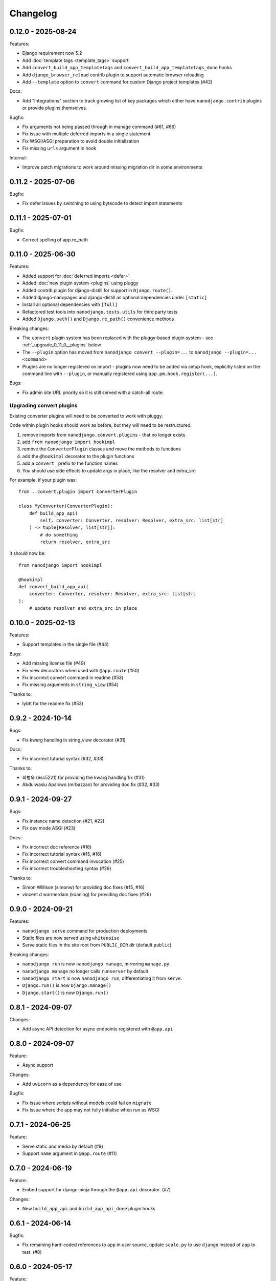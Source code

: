 =========
Changelog
=========

0.12.0 - 2025-08-24
-------------------

Features:

* Django requirement now 5.2
* Add :doc:`template tags <template_tags>` support
* Add ``convert_build_app_templatetags`` and ``convert_build_app_templatetags_done``
  hooks
* Add ``django_browser_reload`` contrib plugin to support automatic browser reloading
* Add ``--template`` option to ``convert`` command for custom Django project templates
  (#42)

Docs:

* Add "Integrations" section to track growing list of key packages which either have
  ``nanodjango.contrib`` plugins or provide plugins themselves.

Bugfix:

* Fix arguments not being passed through in manage command (#61, #66)
* Fix issue with multiple deferred imports in a single statement
* Fix WSGI/ASGI preparation to avoid double initialization
* Fix missing ``urls`` argument in hook

Internal:

* Improve patch migrations to work around missing migration dir in some environments


0.11.2 - 2025-07-06
-------------------

Bugfix:

* Fix defer issues by switching to using bytecode to detect import statements


0.11.1 - 2025-07-01
-------------------

Bugfix:

* Correct spelling of app.re_path


0.11.0 - 2025-06-30
-------------------

Features:

* Added support for :doc:`deferred imports <defer>`
* Added :doc:`new plugin system <plugins` using pluggy
* Added contrib plugin for django-distill for support in ``Django.route()``.
* Added django-nanopages and django-distill as optional dependencies under ``[static]``
* Install all optional dependencies with ``[full]``
* Refactored test tools into ``nanodjango.tests.utils`` for third party tests
* Added ``Django.path()`` and ``Django.re_path()`` convenience methods

Breaking changes:

* The ``convert`` plugin system has been replaced with the pluggy-based plugin system -
  see :ref:`_upgrade_0_11_0__plugins` below
* The ``--plugin`` option has moved from ``nanodjango convert --plugin=...`` to
  ``nanodjango --plugin=... <command>``
* Plugins are no longer registered on import - plugins now need to be added via
  setup hook, explicitly listed on the command line with ``--plugin``, or manually
  registered using ``app.pm.hook.register(...)``.

Bugs:

* Fix admin site URL priority so it is still served with a catch-all route.


.. _upgrade_0_11_0__plugins

Upgrading convert plugins
~~~~~~~~~~~~~~~~~~~~~~~~~

Existing converter plugins will need to be converted to work with pluggy.

Code within plugin hooks should work as before, but they will need to be restructured.

#. remove imports from ``nanodjango.convert.plugins`` - that no longer exists
#. add ``from nanodjango import hookimpl``
#. remove the ``ConverterPlugin`` classes and move the methods to functions
#. add the ``@hookimpl`` decorator to the plugin functions
#. add a ``convert_`` prefix to the function names
#. You should use side effects to update args in place, like the resolver and extra_src

For example, if your plugin was::

    from ..convert.plugin import ConverterPlugin

    class MyConverter(ConverterPlugin):
        def build_app_api(
            self, converter: Converter, resolver: Resolver, extra_src: list[str]
        ) -> tuple[Resolver, list[str]]:
            # do something
            return resolver, extra_src

it should now be::

    from nanodjango import hookimpl

    @hookimpl
    def convert_build_app_api(
        converter: Converter, resolver: Resolver, extra_src: list[str]
    ):
        # update resolver and extra_src in place




0.10.0 - 2025-02-13
-------------------

Features:

* Support templates in the single file (#44)

Bugs:

* Add missing license file (#49)
* Fix view decorators when used with ``@app.route`` (#50)
* Fix incorrect convert command in readme (#53)
* Fix missing arguments in ``string_view`` (#54)

Thanks to:

* lybtt for the readme fix (#53)


0.9.2 - 2024-10-14
------------------

Bugs:

* Fix kwarg handling in string_view decorator (#31)

Docs:

* Fix incorrect tutorial syntax (#32, #33)

Thanks to:

* 최병욱 (esc5221) for providing the kwarg handling fix (#31)
* Abdulwasiu Apalowo (mrbazzan) for providing doc fix (#32, #33)


0.9.1 - 2024-09-27
------------------

Bugs:

* Fix instance name detection (#21, #22)
* Fix dev mode ASGI (#23)

Docs:

* Fix incorrect doc reference (#16)
* Fix incorrect tutorial syntax (#15, #16)
* Fix incorrect convert command invocation (#25)
* Fix incorrect troubleshooting syntax (#26)

Thanks to:

* Simon Willison (simonw) for providing doc fixes (#15, #16)
* vincent d warmerdam (koaning) for providing doc fixes (#26)


0.9.0 - 2024-09-21
------------------

Features:

* ``nanodjango serve`` command for production deployments
* Static files are now served using ``whitenoise``
* Serve static files in the site root from ``PUBLIC_DIR`` dir (default ``public``)

Breaking changes:

* ``nanodjango run`` is now ``nanodjango manage``, mirroring ``manage.py``.
* ``nanodjango manage`` no longer calls ``runserver`` by default.
* ``nanodjango start`` is now ``nanodjango run``, differentiating it from ``serve``.
* ``Django.run()`` is now ``Django.manage()``
* ``Django.start()`` is now ``Django.run()``


0.8.1 - 2024-09-07
------------------

Changes:

* Add async API detection for async endpoints registered with ``@app.api``


0.8.0 - 2024-09-07
------------------

Feature:

* Async support

Changes:

* Add ``uvicorn`` as a dependency for ease of use

Bugfix:

* Fix issue where scripts without models could fail on ``migrate``
* Fix issue where the app may not fully initialise when run as WSGI


0.7.1 - 2024-06-25
------------------

Feature:

* Serve static and media by default (#9)
* Support ``name`` argument in ``@app.route`` (#11)


0.7.0 - 2024-06-19
------------------

Feature:

* Embed support for django-ninja through the ``@app.api`` decorator. (#7)

Changes:

* New ``build_app_api`` and ``build_app_api_done`` plugin hooks


0.6.1 - 2024-06-14
------------------

Bugfix:

* Fix remaining hard-coded references to ``app`` in user source, update ``scale.py`` to
  use ``django`` instead of ``app`` to test. (#8)


0.6.0 - 2024-05-17
------------------

Feature:

* Add ``start`` command to create and initialise the database

Thanks to:

* Chris Beaven (SmileyChris) for suggesting a lower effort start (#4)
* Lincoln Loop for supporting this release


0.5.0 - 2024-05-14
------------------

Feature:

* Support regular expression paths and path includes
* Add plugin system to the converter for third-party extensions
* Add django-ninja converter plugin for ``NinjaAPI`` and example
* Add docs for writing converter plugins

Changes:

* Command line argument order has changed from ``<script> <cmd>`` to ``<cmd> <script>``
* Script can now be specified as a module, eg ``foo`` instead of ``foo.py``
* Django instance no longer needs to be ``app`` - its name can be specified as
  ``<script>:<name>`` (eg ``counter:myapp`` or ``counter.py:myapp``), or can be
  auto-detected.
* ``ADMIN_URL`` is now optional - the admin site will be enabled if there are any admin
  decorators present

Internal:

* Remove redundant cleaning of leading slash in paths
* Improved gitignore

Thanks to:

* Eric Matthes (ehmatthes) for removing the redundant cleaning of the leading slash,
  improving the gitignore (#2), and rewriting the contributor docs (#3)
* Chris Beaven (SmileyChris) for suggesting the command line changes (#5)


0.4.0 - 2024-04-21
------------------

Feature:

* Add support for CBVs
* Add support for running management commands from within a script
* WSGI mode now runs with ``DEBUG=False`` by default
* Document usage with ``pipx run``

Bugfix

* Fix template path


0.3.0 - 2024-04-14
------------------

Feature:

* Add ``convert`` command to turn a single file app into a full Django project
* Add settings ``EXTRA_APPS``, ``SQLITE_DATABASE`` and ``MIGRATIONS_DIR``
* Add WSGI support
* Rename project from ``django-flasky``


0.2.0 - 2024-04-01
------------------

Feature:

* Admin support
* Add setting ``ADMIN_URL``


0.1.3 - 2023-10-19
------------------

Fix:

* Python compatibility issue in run command



0.1.2 - 2022-11-25
------------------

Docs:

* Correct examples


0.1.1 - 2022-11-25
------------------

Docs:

* Correct packaging metadata



0.1.0 - 2022-11-25
------------------

Initial release as ``django-flasky``
